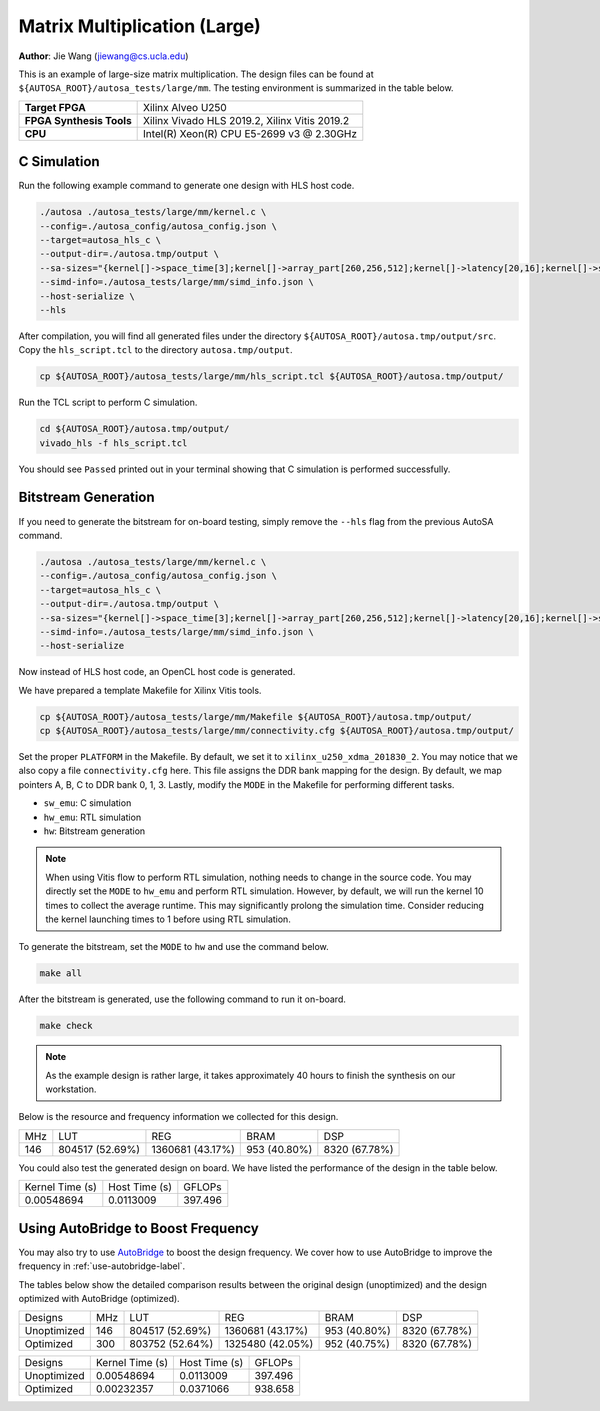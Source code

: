 Matrix Multiplication (Large)
=============================

**Author**: Jie Wang (jiewang@cs.ucla.edu)

This is an example of large-size matrix multiplication.
The design files can be found at ``${AUTOSA_ROOT}/autosa_tests/large/mm``.
The testing environment is summarized in the table below.

+--------------------------+-----------------------------------------------+
| **Target FPGA**          | Xilinx Alveo U250                             |
+--------------------------+-----------------------------------------------+
| **FPGA Synthesis Tools** | Xilinx Vivado HLS 2019.2, Xilinx Vitis 2019.2 |
+--------------------------+-----------------------------------------------+
| **CPU**                  | Intel(R) Xeon(R) CPU E5-2699 v3 @ 2.30GHz     |
+--------------------------+-----------------------------------------------+

C Simulation
------------

Run the following example command to generate one design with HLS host code.

.. code:: bash

    ./autosa ./autosa_tests/large/mm/kernel.c \
    --config=./autosa_config/autosa_config.json \
    --target=autosa_hls_c \
    --output-dir=./autosa.tmp/output \
    --sa-sizes="{kernel[]->space_time[3];kernel[]->array_part[260,256,512];kernel[]->latency[20,16];kernel[]->simd[8]}" \
    --simd-info=./autosa_tests/large/mm/simd_info.json \
    --host-serialize \
    --hls

After compilation, you will find all generated files under the directory 
``${AUTOSA_ROOT}/autosa.tmp/output/src``. 
Copy the ``hls_script.tcl`` to the directory ``autosa.tmp/output``.

.. code:: bash

    cp ${AUTOSA_ROOT}/autosa_tests/large/mm/hls_script.tcl ${AUTOSA_ROOT}/autosa.tmp/output/

Run the TCL script to perform C simulation.

.. code:: bash

    cd ${AUTOSA_ROOT}/autosa.tmp/output/
    vivado_hls -f hls_script.tcl

You should see ``Passed`` printed out in your terminal showing that 
C simulation is performed successfully.   

Bitstream Generation
--------------------

If you need to generate the bitstream for on-board testing, simply remove the ``--hls``
flag from the previous AutoSA command.

.. code:: bash

    ./autosa ./autosa_tests/large/mm/kernel.c \
    --config=./autosa_config/autosa_config.json \
    --target=autosa_hls_c \
    --output-dir=./autosa.tmp/output \
    --sa-sizes="{kernel[]->space_time[3];kernel[]->array_part[260,256,512];kernel[]->latency[20,16];kernel[]->simd[8]}" \
    --simd-info=./autosa_tests/large/mm/simd_info.json \
    --host-serialize

Now instead of HLS host code, an OpenCL host code is generated.   

We have prepared a template Makefile for Xilinx Vitis tools.

.. code:: bash

    cp ${AUTOSA_ROOT}/autosa_tests/large/mm/Makefile ${AUTOSA_ROOT}/autosa.tmp/output/
    cp ${AUTOSA_ROOT}/autosa_tests/large/mm/connectivity.cfg ${AUTOSA_ROOT}/autosa.tmp/output/

Set the proper ``PLATFORM`` in the Makefile. 
By default, we set it to ``xilinx_u250_xdma_201830_2``.
You may notice that we also copy a file ``connectivity.cfg`` here.
This file assigns the DDR bank mapping for the design. 
By default, we map pointers A, B, C to DDR bank 0, 1, 3.
Lastly, modify the ``MODE`` in the Makefile for performing different tasks.

* ``sw_emu``: C simulation
* ``hw_emu``: RTL simulation
* ``hw``: Bitstream generation

.. note:: 

    When using Vitis flow to perform RTL simulation, nothing needs to change in the source code.
    You may directly set the ``MODE`` to ``hw_emu`` and perform RTL simulation.
    However, by default, we will run the kernel 10 times to collect the average runtime.
    This may significantly prolong the simulation time. Consider reducing the kernel
    launching times to 1 before using RTL simulation.

To generate the bitstream, set the ``MODE`` to ``hw`` and use the command below.

.. code:: bash

    make all

After the bitstream is generated,
use the following command to run it on-board.    

.. code:: bash

    make check

.. note:: 

    As the example design is rather large, it takes approximately 40 hours to finish the synthesis on our workstation.

Below is the resource and frequency information we collected for this design.

+-----+-----------------+------------------+--------------+---------------+
| MHz | LUT             | REG              | BRAM         | DSP           |
+-----+-----------------+------------------+--------------+---------------+
| 146 | 804517 (52.69%) | 1360681 (43.17%) | 953 (40.80%) | 8320 (67.78%) |
+-----+-----------------+------------------+--------------+---------------+

You could also test the generated design on board. We have listed the performance of the design 
in the table below.

+-----------------+---------------+---------+
| Kernel Time (s) | Host Time (s) | GFLOPs  |
+-----------------+---------------+---------+
| 0.00548694      | 0.0113009     | 397.496 |
+-----------------+---------------+---------+   

Using AutoBridge to Boost Frequency
-----------------------------------

You may also try to use `AutoBridge <https://github.com/Licheng-Guo/AutoBridge>`_ 
to boost the design frequency.
We cover how to use AutoBridge to improve the frequency in :ref:`use-autobridge-label`.

The tables below show the detailed comparison results between the original design 
(unoptimized) and the design optimized with AutoBridge (optimized).

+-------------+-----+-----------------+------------------+--------------+---------------+
| Designs     | MHz | LUT             | REG              | BRAM         | DSP           |
+-------------+-----+-----------------+------------------+--------------+---------------+
| Unoptimized | 146 | 804517 (52.69%) | 1360681 (43.17%) | 953 (40.80%) | 8320 (67.78%) |
+-------------+-----+-----------------+------------------+--------------+---------------+
| Optimized   | 300 | 803752 (52.64%) | 1325480 (42.05%) | 952 (40.75%) | 8320 (67.78%) |
+-------------+-----+-----------------+------------------+--------------+---------------+

+-------------+-----------------+---------------+---------+
| Designs     | Kernel Time (s) | Host Time (s) | GFLOPs  |
+-------------+-----------------+---------------+---------+
| Unoptimized | 0.00548694      | 0.0113009     | 397.496 |
+-------------+-----------------+---------------+---------+
| Optimized   | 0.00232357      | 0.0371066     | 938.658 |
+-------------+-----------------+---------------+---------+